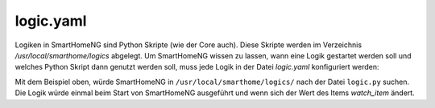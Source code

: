 
.. _`logic.yaml`:

logic.yaml
==========

Logiken in SmartHomeNG sind Python Skripte (wie der Core auch). Diese Skripte werden im 
Verzeichnis `/usr/local/smarthome/logics` abgelegt. Um SmartHomeNG wissen zu lassen, wann eine 
Logik gestartet werden soll und welches Python Skript dann genutzt werden soll, muss jede Logik
in der Datei `logic.yaml` konfiguriert werden:

.. code-block:: yaml
   :caption: logic.yaml
   
   MyLogic:
       filename: logic.py
       crontab: init
       watch_item: mydoorcontact

.. code-block:: ini
   :caption: logic.conf (deprecated)
   
   # /usr/local/smarthome/etc/plugin.conf (deprecated)
   [MyLogic]
       filename = logic.py
       crontab = init
       watch_item = mydoorcontact

Mit dem Beispiel oben, würde SmartHomeNG in ``/usr/local/smarthome/logics/`` nach der Datei
``logic.py`` suchen. Die Logik würde einmal beim Start von SmartHomeNG ausgeführt und wenn sich 
der Wert des Items `watch_item` ändert.

